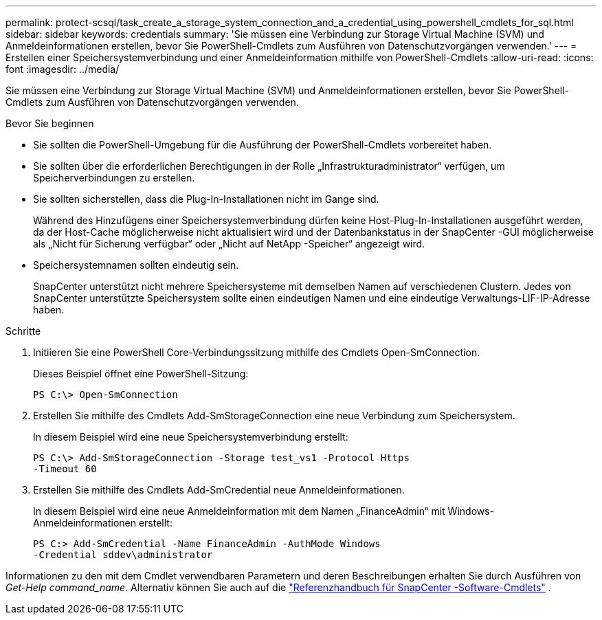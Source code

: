 ---
permalink: protect-scsql/task_create_a_storage_system_connection_and_a_credential_using_powershell_cmdlets_for_sql.html 
sidebar: sidebar 
keywords: credentials 
summary: 'Sie müssen eine Verbindung zur Storage Virtual Machine (SVM) und Anmeldeinformationen erstellen, bevor Sie PowerShell-Cmdlets zum Ausführen von Datenschutzvorgängen verwenden.' 
---
= Erstellen einer Speichersystemverbindung und einer Anmeldeinformation mithilfe von PowerShell-Cmdlets
:allow-uri-read: 
:icons: font
:imagesdir: ../media/


[role="lead"]
Sie müssen eine Verbindung zur Storage Virtual Machine (SVM) und Anmeldeinformationen erstellen, bevor Sie PowerShell-Cmdlets zum Ausführen von Datenschutzvorgängen verwenden.

.Bevor Sie beginnen
* Sie sollten die PowerShell-Umgebung für die Ausführung der PowerShell-Cmdlets vorbereitet haben.
* Sie sollten über die erforderlichen Berechtigungen in der Rolle „Infrastrukturadministrator“ verfügen, um Speicherverbindungen zu erstellen.
* Sie sollten sicherstellen, dass die Plug-In-Installationen nicht im Gange sind.
+
Während des Hinzufügens einer Speichersystemverbindung dürfen keine Host-Plug-In-Installationen ausgeführt werden, da der Host-Cache möglicherweise nicht aktualisiert wird und der Datenbankstatus in der SnapCenter -GUI möglicherweise als „Nicht für Sicherung verfügbar“ oder „Nicht auf NetApp -Speicher“ angezeigt wird.

* Speichersystemnamen sollten eindeutig sein.
+
SnapCenter unterstützt nicht mehrere Speichersysteme mit demselben Namen auf verschiedenen Clustern.  Jedes von SnapCenter unterstützte Speichersystem sollte einen eindeutigen Namen und eine eindeutige Verwaltungs-LIF-IP-Adresse haben.



.Schritte
. Initiieren Sie eine PowerShell Core-Verbindungssitzung mithilfe des Cmdlets Open-SmConnection.
+
Dieses Beispiel öffnet eine PowerShell-Sitzung:

+
[listing]
----
PS C:\> Open-SmConnection
----
. Erstellen Sie mithilfe des Cmdlets Add-SmStorageConnection eine neue Verbindung zum Speichersystem.
+
In diesem Beispiel wird eine neue Speichersystemverbindung erstellt:

+
[listing]
----
PS C:\> Add-SmStorageConnection -Storage test_vs1 -Protocol Https
-Timeout 60
----
. Erstellen Sie mithilfe des Cmdlets Add-SmCredential neue Anmeldeinformationen.
+
In diesem Beispiel wird eine neue Anmeldeinformation mit dem Namen „FinanceAdmin“ mit Windows-Anmeldeinformationen erstellt:

+
[listing]
----
PS C:> Add-SmCredential -Name FinanceAdmin -AuthMode Windows
-Credential sddev\administrator
----


Informationen zu den mit dem Cmdlet verwendbaren Parametern und deren Beschreibungen erhalten Sie durch Ausführen von _Get-Help command_name_. Alternativ können Sie auch auf die https://docs.netapp.com/us-en/snapcenter-cmdlets/index.html["Referenzhandbuch für SnapCenter -Software-Cmdlets"^] .

